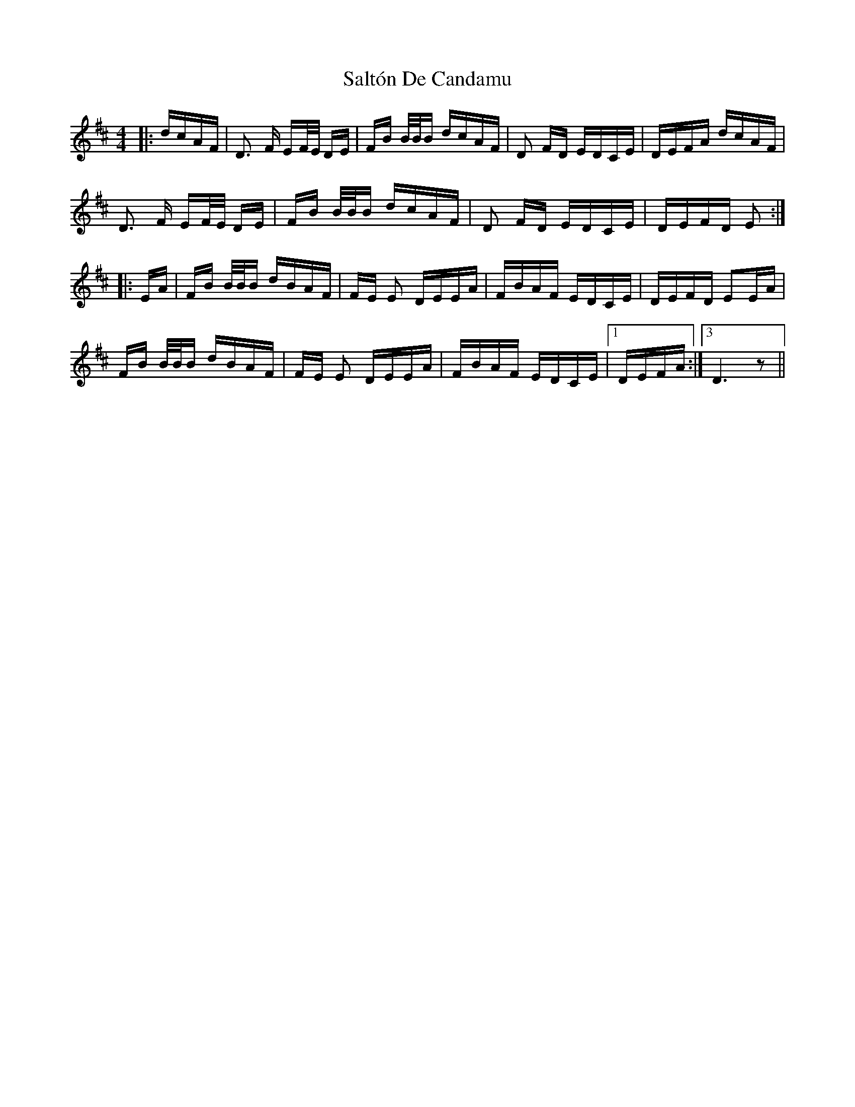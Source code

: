 X: 35823
T: Saltón De Candamu
R: polka
M: 2/4
K: Dmajor
M:4/4
|:dcAF|D3 F EF/E/ DE|FB B/B/B dcAF|D2 FD EDCE|DEFA dcAF|
D3 F EF/E/ DE|FB B/B/B dcAF|D2 FD EDCE|DEFD E2:|
|:EA|FB B/B/B dBAF|FE E2 DEEA|FBAF EDCE|DEFD E2EA|
FB B/B/B dBAF|FE E2 DEEA|FBAF EDCE|1 ,2 DEFA:|3 D6 z2||

